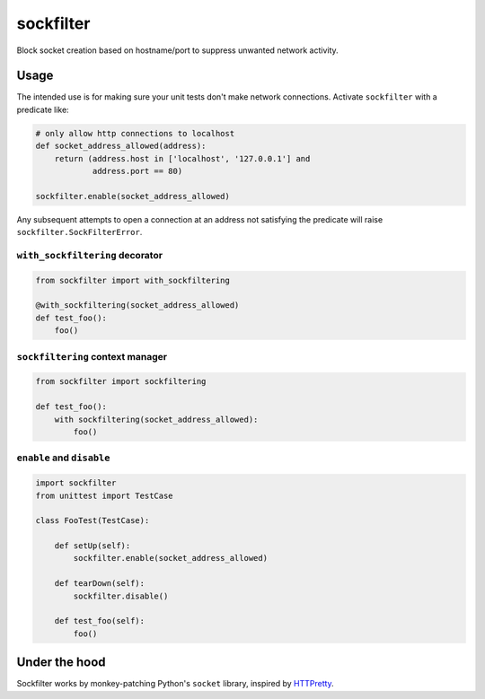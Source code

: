 sockfilter
==========

Block socket creation based on hostname/port to suppress unwanted
network activity.

.. pypi - Everything below this line goes into the description for PyPI.


Usage
-----

The intended use is for making sure your unit tests don't make network
connections. Activate ``sockfilter`` with a predicate like:

.. code:: python

    # only allow http connections to localhost
    def socket_address_allowed(address):
        return (address.host in ['localhost', '127.0.0.1'] and
                address.port == 80)

    sockfilter.enable(socket_address_allowed)

Any subsequent attempts to open a connection at an address not satisfying
the predicate will raise ``sockfilter.SockFilterError``.


``with_sockfiltering`` decorator
~~~~~~~~~~~~~~~~~~~~~~~~~~~~~~~~

.. code:: python

    from sockfilter import with_sockfiltering

    @with_sockfiltering(socket_address_allowed)
    def test_foo():
        foo()


``sockfiltering`` context manager
~~~~~~~~~~~~~~~~~~~~~~~~~~~~~~~~~

.. code:: python

    from sockfilter import sockfiltering

    def test_foo():
        with sockfiltering(socket_address_allowed):
            foo()


``enable`` and ``disable``
~~~~~~~~~~~~~~~~~~~~~~~~~~

.. code:: python

    import sockfilter
    from unittest import TestCase

    class FooTest(TestCase):

        def setUp(self):
            sockfilter.enable(socket_address_allowed)

        def tearDown(self):
            sockfilter.disable()

        def test_foo(self):
            foo()


Under the hood
--------------

Sockfilter works by monkey-patching Python's ``socket`` library,
inspired by HTTPretty_.

.. _HTTPretty: https://github.com/gabrielfalcao/HTTPretty
